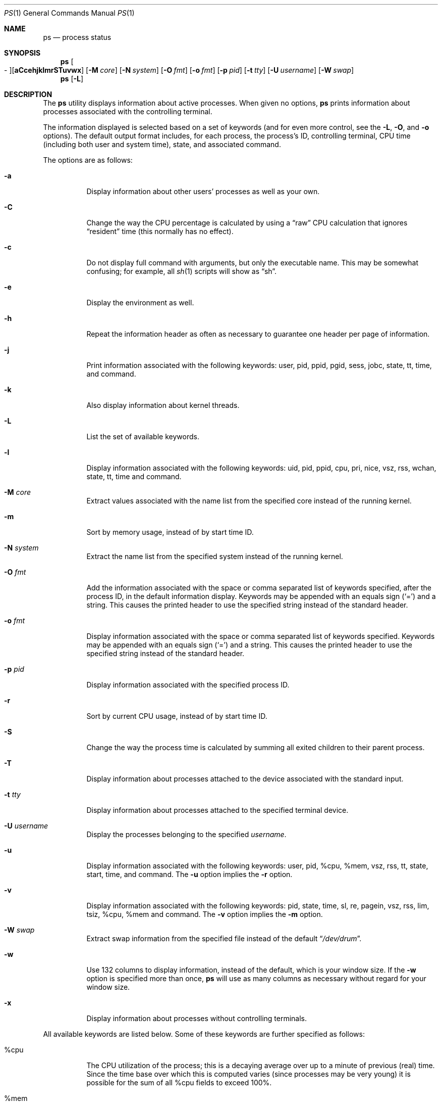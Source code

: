.\"	$OpenBSD: ps.1,v 1.52 2004/11/24 20:10:08 jmc Exp $
.\"	$NetBSD: ps.1,v 1.16 1996/03/21 01:36:28 jtc Exp $
.\"
.\" Copyright (c) 1980, 1990, 1991, 1993, 1994
.\"	The Regents of the University of California.  All rights reserved.
.\"
.\" Redistribution and use in source and binary forms, with or without
.\" modification, are permitted provided that the following conditions
.\" are met:
.\" 1. Redistributions of source code must retain the above copyright
.\"    notice, this list of conditions and the following disclaimer.
.\" 2. Redistributions in binary form must reproduce the above copyright
.\"    notice, this list of conditions and the following disclaimer in the
.\"    documentation and/or other materials provided with the distribution.
.\" 3. Neither the name of the University nor the names of its contributors
.\"    may be used to endorse or promote products derived from this software
.\"    without specific prior written permission.
.\"
.\" THIS SOFTWARE IS PROVIDED BY THE REGENTS AND CONTRIBUTORS ``AS IS'' AND
.\" ANY EXPRESS OR IMPLIED WARRANTIES, INCLUDING, BUT NOT LIMITED TO, THE
.\" IMPLIED WARRANTIES OF MERCHANTABILITY AND FITNESS FOR A PARTICULAR PURPOSE
.\" ARE DISCLAIMED.  IN NO EVENT SHALL THE REGENTS OR CONTRIBUTORS BE LIABLE
.\" FOR ANY DIRECT, INDIRECT, INCIDENTAL, SPECIAL, EXEMPLARY, OR CONSEQUENTIAL
.\" DAMAGES (INCLUDING, BUT NOT LIMITED TO, PROCUREMENT OF SUBSTITUTE GOODS
.\" OR SERVICES; LOSS OF USE, DATA, OR PROFITS; OR BUSINESS INTERRUPTION)
.\" HOWEVER CAUSED AND ON ANY THEORY OF LIABILITY, WHETHER IN CONTRACT, STRICT
.\" LIABILITY, OR TORT (INCLUDING NEGLIGENCE OR OTHERWISE) ARISING IN ANY WAY
.\" OUT OF THE USE OF THIS SOFTWARE, EVEN IF ADVISED OF THE POSSIBILITY OF
.\" SUCH DAMAGE.
.\"
.\"     @(#)ps.1	8.3 (Berkeley) 4/18/94
.\"
.Dd April 18, 1994
.Dt PS 1
.Os
.Sh NAME
.Nm ps
.Nd process status
.Sh SYNOPSIS
.Nm ps
.Sm off
.Oo \&- Oc Op Cm aCcehjklmrSTuvwx
.Sm on
.Op Fl M Ar core
.Op Fl N Ar system
.Op Fl O Ar fmt
.Op Fl o Ar fmt
.Op Fl p Ar pid
.Op Fl t Ar tty
.Op Fl U Ar username
.Op Fl W Ar swap
.Nm ps
.Op Fl L
.Sh DESCRIPTION
The
.Nm
utility displays information about active processes.
When given no options,
.Nm
prints information about processes associated with the controlling terminal.
.Pp
The information displayed is selected based on a set of keywords (and for
even more control, see the
.Fl L ,
.Fl O ,
and
.Fl o
options).
The default output format includes, for each process, the process's ID,
controlling terminal, CPU time (including both user and system time),
state, and associated command.
.Pp
The options are as follows:
.Bl -tag -width Ds
.It Fl a
Display information about other users' processes as well as your own.
.It Fl C
Change the way the CPU percentage is calculated by using a
.Dq raw
CPU calculation that ignores
.Dq resident
time (this normally has
no effect).
.It Fl c
Do not display full command with arguments, but only the
executable name.
This may be somewhat confusing; for example, all
.Xr sh 1
scripts will show as
.Dq sh .
.It Fl e
Display the environment as well.
.It Fl h
Repeat the information header as often as necessary to guarantee one
header per page of information.
.It Fl j
Print information associated with the following keywords:
user, pid, ppid, pgid, sess, jobc, state, tt, time, and command.
.It Fl k
Also display information about kernel threads.
.It Fl L
List the set of available keywords.
.It Fl l
Display information associated with the following keywords:
uid, pid, ppid, cpu, pri, nice, vsz, rss, wchan, state, tt, time
and command.
.It Fl M Ar core
Extract values associated with the name list from the specified core
instead of the running kernel.
.It Fl m
Sort by memory usage, instead of by start time
.Tn ID .
.It Fl N Ar system
Extract the name list from the specified system instead of the running kernel.
.It Fl O Ar fmt
Add the information associated with the space or comma separated list
of keywords specified, after the process
.Tn ID ,
in the default information
display.
Keywords may be appended with an equals sign
.Pq Sq =
and a string.
This causes the printed header to use the specified string instead of
the standard header.
.It Fl o Ar fmt
Display information associated with the space or comma separated list
of keywords specified.
Keywords may be appended with an equals sign
.Pq Sq =
and a string.
This causes the printed header to use the specified string instead of
the standard header.
.It Fl p Ar pid
Display information associated with the specified process
.Tn ID .
.It Fl r
Sort by current CPU usage, instead of by start time
.Tn ID .
.It Fl S
Change the way the process time is calculated by summing all exited
children to their parent process.
.It Fl T
Display information about processes attached to the device associated
with the standard input.
.It Fl t Ar tty
Display information about processes attached to the specified terminal
device.
.It Fl U Ar username
Display the processes belonging to the specified
.Ar username .
.It Fl u
Display information associated with the following keywords:
user, pid, %cpu, %mem, vsz, rss, tt, state, start, time, and command.
The
.Fl u
option implies the
.Fl r
option.
.It Fl v
Display information associated with the following keywords:
pid, state, time, sl, re, pagein, vsz, rss, lim, tsiz,
%cpu, %mem and command.
The
.Fl v
option implies the
.Fl m
option.
.It Fl W Ar swap
Extract swap information from the specified file instead of the
default
.Dq Pa /dev/drum .
.It Fl w
Use 132 columns to display information, instead of the default, which
is your window size.
If the
.Fl w
option is specified more than once,
.Nm
will use as many columns as necessary without regard for your window size.
.It Fl x
Display information about processes without controlling terminals.
.El
.Pp
All available keywords are listed below.
Some of these keywords are further specified as follows:
.Bl -tag -width indent
.It %cpu
The CPU utilization of the process; this is a decaying average over up to
a minute of previous (real) time.
Since the time base over which this is computed varies (since processes may
be very young) it is possible for the sum of all
.Tn \&%cpu
fields to exceed 100%.
.It %mem
The percentage of real memory used by this process.
.It flags
The flags (in hexadecimal) associated with the process as in
the include file
.Aq Pa sys/proc.h :
.Bl -column P_NOCLDSTOP P_NOCLDSTOP
.It Dv "P_ADVLOCK" Ta No "0x0000001	process may hold a POSIX advisory lock"
.It Dv "P_CONTROLT" Ta No "0x0000002	process has a controlling terminal"
.It Dv "P_INMEM" Ta No "0x0000004	process is loaded into memory"
.It Dv "P_NOCLDSTOP" Ta No "0x0000008	no
.Dv SIGCHLD
when children stop
.It Dv "P_PPWAIT" Ta No "0x0000010	parent is waiting for child to exec/exit"
.It Dv "P_PROFIL" Ta No "0x0000020	process has started profiling"
.It Dv "P_SELECT" Ta No "0x0000040	selecting; wakeup/waiting danger"
.It Dv "P_SINTR" Ta No "0x0000080	sleep is interruptible"
.It Dv "P_SUGID" Ta No "0x0000100	process had set id privileges since last exec"
.It Dv "P_SYSTEM" Ta No "0x0000200	system process: no sigs, stats or swapping"
.It Dv "P_TIMEOUT" Ta No "0x0000400	timing out during sleep"
.It Dv "P_TRACED" Ta No "0x0000800	process is being traced"
.It Dv "P_WAITED" Ta No "0x0001000	debugging process has waited for child"
.It Dv "P_WEXIT" Ta No "0x0002000	working on exiting"
.It Dv "P_EXEC" Ta No "0x0004000	process called"
.Xr exec 3
.It Dv "P_OWEUPC" Ta No "0x0008000	owe process an addupc() call at next ast"
.\" the routine addupc is not documented in the man pages
.It Dv "P_FSTRACE" Ta No "0x0010000	tracing via file system"
.It Dv "P_SSTEP" Ta No "0x0020000	process needs single-step fixup"
.It Dv "P_SUGIDEXEC" Ta No "0x0040000	last
.Xr exec 3
was set[ug]id
.It Dv "P_NOCLDWAIT" Ta No "0x0080000	let pid 1 wait for my children"
.It Dv "P_NOZOMBIE" Ta No "0x0100000	pid 1 waits for me instead of dad"
.It Dv "P_INEXEC" Ta No "0x0200000	process is doing an exec right now"
.It Dv "P_SYSTRACE" Ta No "0x0400000	process system call tracing is active"
.El
.It lim
The soft limit on memory used, specified via a call to
.Xr setrlimit 2 .
.It lstart
The exact time the command started, using the
.Dq %c
format described in
.Xr strftime 3 .
.It nice
The process scheduling increment (see
.Xr setpriority 2 ) .
.It rss
The real memory (resident set) size of the process (in 1024 byte units).
.It start
The time the command started.
If the command started less than 24 hours ago, the start time is
displayed using the
.Dq %l:%M%p
format described in
.Xr strftime 3 .
If the command started less than 7 days ago, the start time is
displayed using the
.Dq %a%I%p
format.
Otherwise, the start time is displayed using the
.Dq %e%b%y
format.
.It state
The state is given by a sequence of letters, for example,
.Dq Tn RWN .
The first letter indicates the run state of the process:
.Pp
.Bl -tag -width indent -compact
.It D
Marks a process in disk (or other short term, uninterruptible) wait.
.It I
Marks a process that is idle (sleeping for longer than about 20 seconds).
.It R
Marks a runnable process.
.It S
Marks a process that is sleeping for less than about 20 seconds.
.It T
Marks a stopped process.
.It Z
Marks a dead process (a
.Dq zombie ) .
.El
.Pp
Additional characters after these, if any, indicate additional state
information:
.Pp
.Bl -tag -width indent -compact
.It +
The process is in the foreground process group of its control terminal.
.It \*(Lt
The process has raised
.Tn CPU
scheduling priority.
.It \*(Gt
The process has specified a soft limit on memory requirements and is
currently exceeding that limit; such a process is (necessarily) not
swapped.
.\" .It A
.\" the process has asked for random page replacement
.\" .Pf ( Dv MADV_RANDOM ,
.\" from
.\" .Xr madvise 2 ,
.\" for example,
.\" .Xr lisp 1
.\" in a garbage collect).
.It E
The process is trying to exit.
.It K
The process is a kernel thread.
.It L
The process has pages locked in core (for example, for raw
.Tn I/O ) .
.It N
The process has reduced
.Tn CPU
scheduling priority (see
.Xr setpriority 2 ) .
.\" .It S
.\" The process has asked for
.\" .Tn FIFO
.\" page replacement
.\" .Pf ( Dv MADV_SEQUENTIAL ,
.\" from
.\" .Xr madvise 2 ,
.\" for example, a large image processing program using virtual memory to
.\" sequentially address voluminous data).
.It s
The process is a session leader.
.It V
The process is suspended during a
.Xr vfork 2 .
.It W
The process is swapped out.
.It X
The process is being traced or debugged.
.It x
The process is being monitored by
.Xr systrace 1 .
.It / Ns Ar n
On multiprocessor machines, specifies processor number
.Ar n .
.El
.It tt
An abbreviation for the pathname of the controlling terminal, if any.
The abbreviation consists of the two letters following
.Dq Pa /dev/tty ,
or, for the console,
.Dq co .
This is followed by a
.Dq \-
if the process can no longer reach that
controlling terminal (i.e., it has been revoked).
.It wchan
The event (an address in the system) on which a process waits.
When printed numerically, the initial part of the address is
trimmed off and the result is printed in hex; for example, 0x80324000 prints
as 324000.
.El
.Pp
When printing using the command keyword, a process that has exited and
has a parent that has not yet waited for the process (in other words, a zombie)
is listed as
.Dq Aq defunct ,
and a process which is blocked while trying
to exit is listed as
.Dq Aq exiting .
.Nm
makes an educated guess as to the file name and arguments given when the
process was created by examining memory or the swap area.
The method is inherently somewhat unreliable and in any event a process
is entitled to destroy this information, so the names cannot be depended
on too much.
The ucomm (accounting) keyword can, however, be depended on.
.Sh KEYWORDS
The following is a complete list of the available keywords and their
meanings.
Several of them have aliases (keywords which are synonyms).
.Pp
.Bl -tag -width sigignore -compact
.It %cpu
percentage CPU usage (alias pcpu)
.It %mem
percentage memory usage (alias pmem)
.It acflag
accounting flag (alias acflg)
.It command
command and arguments (alias args)
.It cpu
short-term CPU usage factor (for scheduling)
.It cpuid
CPU ID (zero on single processor systems)
.It dsiz
data size (in Kbytes)
.It emul
name of system call emulation environment
.It flags
the process flags, in hexadecimal (alias f)
.It gid
effective group
.It group
text name of effective group
.Tn ID
.It holdcnt
number of holds on the process (if non-zero, process can't be swapped)
.It inblk
total blocks read (alias inblock)
.It jobc
job control count
.It ktrace
tracing flags
.It ktracep
tracing vnode
.It lim
memory usage limit
.It logname
login name of user who started the process
(alias login)
.It lstart
time started
.It majflt
total page faults
.It minflt
total page reclaims
.It msgrcv
total messages received (reads from pipes/sockets)
.It msgsnd
total messages sent (writes on pipes/sockets)
.It nice
nice value (alias ni)
.It nivcsw
total involuntary context switches
.It nsigs
total signals taken (alias nsignals)
.It nswap
total swaps in/out
.It nvcsw
total voluntary context switches
.It nwchan
wait channel (as an address)
.It oublk
total blocks written (alias oublock)
.It p_ru
resource usage (valid only for zombie)
.It paddr
swap address
.It pagein
pageins (same as majflt)
.It pgid
process group number
.It pid
process
.Tn ID
.It ppid
parent process
.Tn ID
.It pri
scheduling priority
.It re
core residency time (in seconds; 127 = infinity)
.It rgid
real group
.Tn ID
.It rgroup
text name of real group
.Tn ID
.It rlink
reverse link on run queue, or 0
.It rss
resident set size
.It rsz
resident set size + (text size / text use count) (alias rssize)
.It ruid
real user
.Tn ID
.It ruser
user name (from ruid)
.It sess
session pointer
.It sig
pending signals (alias pending)
.It sigcatch
caught signals (alias caught)
.It sigignore
ignored signals (alias ignored)
.It sigmask
blocked signals (alias blocked)
.It sl
sleep time (in seconds; 127 = infinity)
.It ssiz
stack size (in Kbytes)
.It start
time started (alias etime)
.It state
symbolic process state (alias stat)
.It svgid
saved GID from a setgid executable
.It svuid
saved UID from a setuid executable
.It tdev
control terminal device number
.It time
accumulated CPU time, user + system (alias cputime)
.It tpgid
control terminal process group
.Tn ID
.\".It trss
.\"text resident set size (in Kbytes)
.It tsess
control terminal session pointer
.It tsiz
text size (in Kbytes)
.It tt
control terminal name (two letter abbreviation)
.It tty
full name of control terminal
.It ucomm
name to be used for accounting (alias comm)
.It uid
effective user
.Tn ID
.It upr
scheduling priority on return from system call (alias usrpri)
.It user
user name (from uid)
.It vsz
virtual size in Kbytes (alias vsize)
.It wchan
wait channel (as a symbolic name)
.It xstat
exit or stop status (valid only for stopped or zombie process)
.El
.Sh FILES
.Bl -tag -width /var/db/kvm_bsd.db -compact
.It Pa /dev
special files and device names
.It Pa /dev/drum
default swap device
.It Pa /var/run/dev.db
/dev name database
.It Pa /var/db/kvm_bsd.db
system namelist database
.El
.Sh EXAMPLES
.Li $ ps -auxw
.Pp
Display information on all system processes.
.Sh SEE ALSO
.Xr fstat 1 ,
.Xr kill 1 ,
.Xr pgrep 1 ,
.Xr pkill 1 ,
.Xr procmap 1 ,
.Xr sh 1 ,
.Xr top 1 ,
.Xr w 1 ,
.Xr kvm 3 ,
.Xr strftime 3 ,
.Xr dev_mkdb 8 ,
.Xr pstat 8
.Sh HISTORY
A
.Nm
command appeared in
.At v3
in section 8 of the manual.
.Sh BUGS
Since
.Nm
cannot run faster than the system and is run as any other scheduled
process, the information it displays can never be exact.
